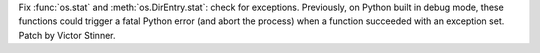 Fix :func:`os.stat` and :meth:`os.DirEntry.stat`: check for exceptions.
Previously, on Python built in debug mode, these functions could trigger a
fatal Python error (and abort the process) when a function succeeded with an
exception set. Patch by Victor Stinner.
